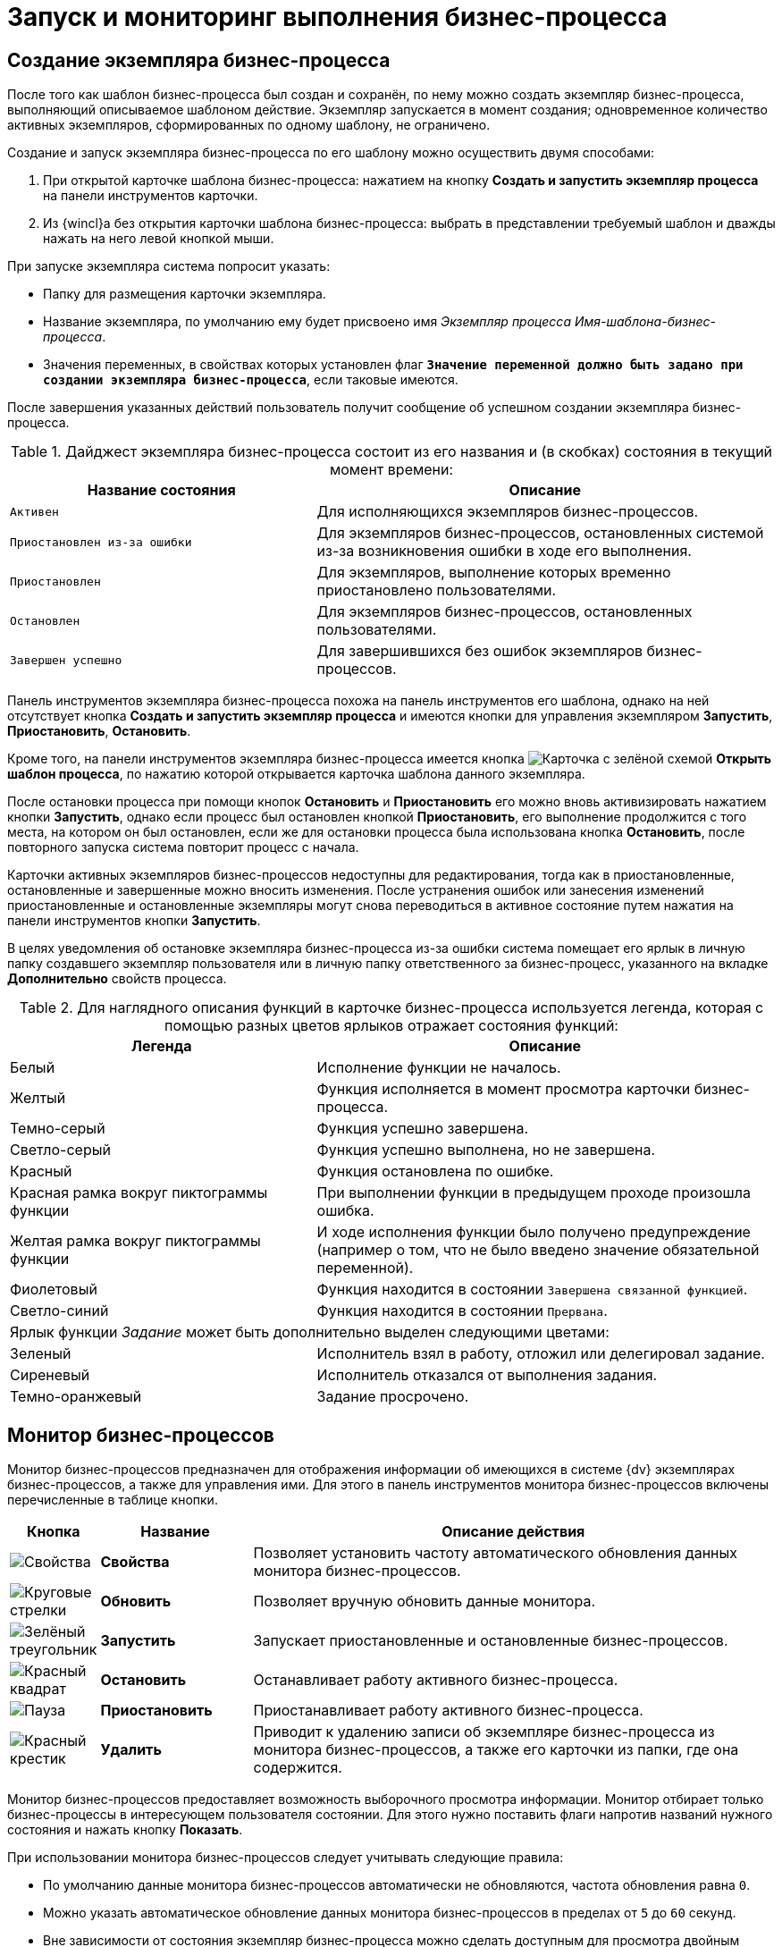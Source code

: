 = Запуск и мониторинг выполнения бизнес-процесса

[#create-instance]
== Создание экземпляра бизнес-процесса

После того как шаблон бизнес-процесса был создан и сохранён, по нему можно создать экземпляр бизнес-процесса, выполняющий описываемое шаблоном действие. Экземпляр запускается в момент создания; одновременное количество активных экземпляров, сформированных по одному шаблону, не ограничено.

.Создание и запуск экземпляра бизнес-процесса по его шаблону можно осуществить двумя способами:
. При открытой карточке шаблона бизнес-процесса: нажатием на кнопку *Создать и запустить экземпляр процесса* на панели инструментов карточки.
. Из {wincl}а без открытия карточки шаблона бизнес-процесса: выбрать в представлении требуемый шаблон и дважды нажать на него левой кнопкой мыши.

.При запуске экземпляра система попросит указать:
* Папку для размещения карточки экземпляра.
* Название экземпляра, по умолчанию ему будет присвоено имя _Экземпляр процесса Имя-шаблона-бизнес-процесса_.
* Значения переменных, в свойствах которых установлен флаг `*Значение переменной должно быть задано при создании экземпляра бизнес-процесса*`, если таковые имеются.

После завершения указанных действий пользователь получит сообщение об успешном создании экземпляра бизнес-процесса.

.Дайджест экземпляра бизнес-процесса состоит из его названия и (в скобках) состояния в текущий момент времени:
[cols="40%,60%",options="header"]
|===
|Название состояния |Описание

|`Активен`
|Для исполняющихся экземпляров бизнес-процессов.

|`Приостановлен из-за ошибки`
|Для экземпляров бизнес-процессов, остановленных системой из-за возникновения ошибки в ходе его выполнения.

|`Приостановлен`
|Для экземпляров, выполнение которых временно приостановлено пользователями.

|`Остановлен`
|Для экземпляров бизнес-процессов, остановленных пользователями.

|`Завершен успешно`
|Для завершившихся без ошибок экземпляров бизнес-процессов.
|===

Панель инструментов экземпляра бизнес-процесса похожа на панель инструментов его шаблона, однако на ней отсутствует кнопка *Создать и запустить экземпляр процесса* и имеются кнопки для управления экземпляром *Запустить*, *Приостановить*, *Остановить*.

Кроме того, на панели инструментов экземпляра бизнес-процесса имеется кнопка image:buttons/bp-template.png[Карточка с зелёной схемой] *Открыть шаблон процесса*, по нажатию которой открывается карточка шаблона данного экземпляра.

После остановки процесса при помощи кнопок *Остановить* и *Приостановить* его можно вновь активизировать нажатием кнопки *Запустить*, однако если процесс был остановлен кнопкой *Приостановить*, его выполнение продолжится с того места, на котором он был остановлен, если же для остановки процесса была использована кнопка *Остановить*, после повторного запуска система повторит процесс с начала.

Карточки активных экземпляров бизнес-процессов недоступны для редактирования, тогда как в приостановленные, остановленные и завершенные можно вносить изменения. После устранения ошибок или занесения изменений приостановленные и остановленные экземпляры могут снова переводиться в активное состояние путем нажатия на панели инструментов кнопки *Запустить*.

В целях уведомления об остановке экземпляра бизнес-процесса из-за ошибки система помещает его ярлык в личную папку создавшего экземпляр пользователя или в личную папку ответственного за бизнес-процесс, указанного на вкладке *Дополнительно* свойств процесса.

.Для наглядного описания функций в карточке бизнес-процесса используется легенда, которая с помощью разных цветов ярлыков отражает состояния функций:
[cols="40%,60%",options="header"]
|===
|Легенда |Описание

|Белый
|Исполнение функции не началось.

|Желтый
|Функция исполняется в момент просмотра карточки бизнес-процесса.

|Темно-серый
|Функция успешно завершена.

|Светло-серый
|Функция успешно выполнена, но не завершена.

|Красный
|Функция остановлена по ошибке.

|Красная рамка вокруг пиктограммы функции
|При выполнении функции в предыдущем проходе произошла ошибка.

|Желтая рамка вокруг пиктограммы функции
|И ходе исполнения функции было получено предупреждение (например о том, что не было введено значение обязательной переменной).

|Фиолетовый
|Функция находится в состоянии `Завершена связанной функцией`.

|Светло-синий
|Функция находится в состоянии `Прервана`.

2+|Ярлык функции _Задание_ может быть дополнительно выделен следующими цветами:

|Зеленый
|Исполнитель взял в работу, отложил или делегировал задание.

|Сиреневый
|Исполнитель отказался от выполнения задания.

|Темно-оранжевый
|Задание просрочено.
|===

[#bp-monitor]
== Монитор бизнес-процессов

Монитор бизнес-процессов предназначен для отображения информации об имеющихся в системе {dv} экземплярах бизнес-процессов, а также для управления ими. Для этого в панель инструментов монитора бизнес-процессов включены перечисленные в таблице кнопки.

[cols="10%,20%,70%",options="header"]
|===
|Кнопка |Название |Описание действия

|image:buttons/properties.png[Свойства]
|*Свойства*
|Позволяет установить частоту автоматического обновления данных монитора бизнес-процессов.

|image:buttons/refresh.png[Круговые стрелки]
|*Обновить*
|Позволяет вручную обновить данные монитора.

|image:buttons/run.png[Зелёный треугольник]
|*Запустить*
|Запускает приостановленные и остановленные бизнес-процессов.

|image:buttons/stop.png[Красный квадрат]
|*Остановить*
|Останавливает работу активного бизнес-процесса.

|image:buttons/pause.png[Пауза]
|*Приостановить*
|Приостанавливает работу активного бизнес-процесса.

|image:buttons/delete.png[Красный крестик]
|*Удалить*
|Приводит к удалению записи об экземпляре бизнес-процесса из монитора бизнес-процессов, а также его карточки из папки, где она содержится.
|===

Монитор бизнес-процессов предоставляет возможность выборочного просмотра информации. Монитор отбирает только бизнес-процессы в интересующем пользователя состоянии. Для этого нужно поставить флаги напротив названий нужного состояния и нажать кнопку *Показать*.

.При использовании монитора бизнес-процессов следует учитывать следующие правила:
* По умолчанию данные монитора бизнес-процессов автоматически не обновляются, частота обновления равна `0`.
* Можно указать автоматическое обновление данных монитора бизнес-процессов в пределах от `5` до `60` секунд.
* Вне зависимости от состояния экземпляр бизнес-процесса можно сделать доступным для просмотра двойным щелчком левой кнопкой мыши по его записи, причем:
** Активный бизнес-процесс недоступен для редактирования, однако доступен для просмотра в целях установления стадии его работы, активных и выполненных функций, а также просмотра журнала бизнес-процесса.
** Изменение свойств экземпляра бизнес-процесса, а также свойств входящих в него функций и переменных возможно после нажатия кнопок *Остановить*, *Приостановить* или после остановки бизнес-процесса по ошибке.
* Нажатие кнопки *Приостановить* вызывает остановку бизнес-процесса на той функции, которая активна в момент нажатия; последующий запуск бизнес-процесса будет произведен с места приостановки.
* Нажатие кнопки *Остановить* вызывает полную остановку бизнес-процесса. Последующий его запуск будет производиться с начальной функции.
* Запуск, остановка, приостановка и удаление бизнес-процессов может производиться из контекстного меню, открывающегося при щелчке правой кнопкой мыши по записи бизнес-процесса.

[#bp-log]
== Просмотр журнала бизнес-процесса

Для отладки, обнаружения ошибок и мест сбоев может быть полезно просматривать выполнение экземпляра бизнес-процесса поэтапно. Поэтапное выполнение фиксируется в журнале бизнес-процесса. Журнал открывается нажатием кнопки *Журнал процесса* на панели инструментов в карточке активного или завершенного экземпляра бизнес-процесса.

Кроме того, можно просмотреть журнал активного бизнес-процесса, чтобы уточнить ход его выполнения. При этом получение последних данных о ходе бизнес-процесса можно получить нажатием кнопки *Обновить*.

.Информация о выполнении БП представлена в виде таблицы со следующими колонками:
[cols=","]
|===
|Тип
|Информация о выполнении или ошибка выполнения.

|Порядок
|Номер сообщения по порядку.

|Дата
|Дата и время происходящего события.

|Приоритет
|Приоритет выполнения БП.

|Сообщение
|Описание выполняемого действия.

|Имя функции
|Имя функции, выполняющей действие.

|Состояние
|Выполнено или завершается по ошибке.
|===

Если записи журнала не помещаются на экране, можно изменить высоту строк или ширину столбцов журнала. Для этого поместите курсор на левую или верхнюю границу таблицы. Когда курсор изменит форму, нажмите кнопкой мыши и перетаскиванием измените высоту строки до желаемого размера.

Еще более детальные сведения о выполнении бизнес-процесса можно получить нажатием кнопки *Подробнее* или двойным нажатием по одной из строк журнала.

.Поля открывающегося при этом окна "Данные сообщения" содержат следующие сведения о ходе бизнес-процесса:
[cols=","]
|===
|Дата
|Дата и время события.

|Тип
|Информация о выполнении или ошибка выполнения.

|Функция
|Название выполняемой функции.

|Приоритет
|Приоритет выполнения БП.

|Состояние функции
|Выполнено или завершается по ошибке.

|Сообщение
|Описание выполняемое действие.
|===

Для большей детализации данных журнала нажмите кнопку *Больше*, открывающую в окне дополнительные поля _Детали сообщения_, _Входящие данные_ и _Исходящие данные_.

При помощи кнопок *Предыдущее* и *Следующее* можно переключаться между сообщениями о ходе выполнения бизнес-процесса. Свернуть дополнительные поля окна можно при помощи кнопки *Меньше*.

Кнопка *Удалить* позволяет удалить сообщение из журнала.

Экспортировать содержимое журнала бизнес-процесса в файл формата `.xml` можно нажатием кнопки *Экспорт*.

[#var-log]
== Просмотр журнала изменений значения переменной

Помимо хода выполнения бизнес-процесса можно отследить последовательность изменения значений переменной при помощи специального журнала. Эта функция также может оказаться полезной для поиска ошибок и мест сбоев бизнес-процесса. Журнал ведется, если при определении параметров переменной был установлен флаг `*Сохранять историю значений при исполнении бизнес-процесса*`.

В журнале отображаются как завершенные, так и активные экземпляры бизнес-процессов.

Чтобы открыть журнал изменений значения переменной, откройте окно _Свойства процесса_ нажатием кнопки *Настройки* на панели инструментов. Перейдите на вкладку _Переменные_ и выделите переменную в списке. Нажмите кнопку *Изменить* или дважды нажмите на переменную, затем в открывшемся окне нажмите кнопку *Журнал*.

В окне _Журнал значений_ переменной перечислены дата и время изменения значения выбранной переменной, а также присваиваемые ей в эти моменты значения.

Кнопка *Обновить* позволяет уточнить сведения с учетом изменений, происшедших с момента открытия журнала.

[#stop-go]
== Приостановка, остановка и перезапуск бизнес-процессов

Описанный и отлаженный шаблон бизнес-процесса допускает создание и запуск неограниченного количества экземпляров, каждый из которых может быть предназначен для выполнения отдельной задачи в зависимости от указываемых при его создании параметров. После запуска экземпляр может быть остановлен, приостановлен и запущен заново.

.При этом выполняются следующие правила:
* Вне зависимости от состояния экземпляр бизнес-процесса можно сделать доступным для просмотра двойным нажатием левой кнопкой мыши по его записи.
+
.При этом:
** Активный бизнес-процесс недоступен для редактирования, но доступен для просмотра: установления стадии его работы, активных и выполненных функций, а также просмотра журнала бизнес-процесса.
** Изменить свойства экземпляра бизнес-процесса, а также свойства входящих в него функций и переменных возможно нажатием кнопок *Остановить*, *Приостановить* или после остановки бизнес-процесса по ошибке.
* Нажатие кнопки *Приостановить* останавливает бизнес-процесс на функции, активной в момент нажатия. Последующий запуск бизнес-процесса будет произведен с места приостановки.
* Нажатие кнопки *Остановить* вызывает полную остановку бизнес-процесса. Последующий его запуск будет производиться с начальной функции.
